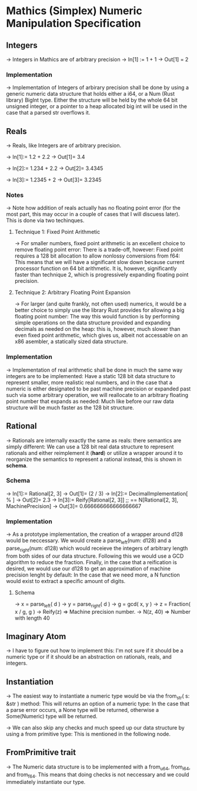 * Mathics (Simplex) Numeric Manipulation Specification
** Integers
   -> Integers in Mathics are of arbitrary precision
   -> In[1] := 1 + 1 
   -> Out[1] = 2
   
*** Implementation
    -> Implementation of Integers of arbirary precision shall be
    done by using a generic numeric data structure that holds either
    a i64, or a Num (Rust library) BigInt type. Either the structure
    will be held by the whole 64 bit unsigned integer, or a pointer
    to a heap allocated big int will  be used in the case that a parsed
    str overflows it.

** Reals
   -> Reals, like Integers are of arbitrary precision.

   -> In[1]:= 1.2 + 2.2
   -> Out[1]= 3.4

   -> In[2]:= 1.234 + 2.2
   -> Out[2]= 3.4345
   
   -> In[3]:= 1.2345 + 2
   -> Out[3]= 3.2345

*** Notes
    -> Note how addition of reals actually has no floating point 
    error (for the most part, this may occur in a couple of cases
    that I will discuess later). This is done via two techinques.

**** Technique 1: Fixed Point Arithmetic
     -> For smaller numbers, fixed point arithmetic is an excellent
     choice to remove floating point error: There is a trade-off, 
     however: Fixed point requires a 128 bit allocation to allow
     nonlossy conversions from f64: This means that we will have
     a significant slow down because current processor function
     on 64 bit arithmetic. It is, however, significantly faster
     than technique 2, which is progressively expanding floating
     point precision.
     
**** Technique 2: Arbitrary Floating Point Expansion
     -> For larger (and quite frankly, not often used) numerics, 
     it would be a better choice to simply use the library Rust 
     provides for allowing a big floating point number: The way 
     this would function is by performing simple operations on 
     the data structure provided and expanding decimals as needed
     on the heap: this is, however, much slower than even fixed
     point arithmetic, which gives us, albeit not accessable on
     an x86 asembler, a statically sized data structure.

*** Implementation
    -> Implementation of real arithmetic shall be done in much the 
    same way integers are to be implemented: Have a static 128 bit
    data structure to represent smaller, more realistic real numbers,
    and in the case that a numeric is either designated to be past
    machine precision or expanded past such via some arbitrary operation,
    we will reallocate to an arbitrary floating point number that 
    expands as needed: Much like before our raw data structure will
    be much faster as the 128 bit structure.
    
** Rational
   -> Rationals are internally exactly the same as reals: there semantics
   are simply different: We can use a 128 bit real data structure 
   to represent rationals and either reimplement it (*hard*) or 
   utilize a wrapper around it to reorganize the semantics to represent
   a rational instead, this is shown in *schema*.
   
*** Schema
    -> In[1]:= Rational[2, 3]
    -> Out[1]= (2 / 3)
    -> In[2]:= DecimalImplementation[ % ]
    -> Out[2]= 2.3
    -> In[3]:= Reify[Rational[2, 3]] ;; == N[Rational[2, 3], MachinePrecision]
    -> Out[3]= 0.666666666666666667
    
*** Implementation
    -> As a prototype implementation, the creation of a wrapper around d128 
    would be neccessary. We would create a parse_left(num: d128) and a 
    parse_right(num: d128) which would receieve the integers of arbitrary
    length from both sides of our data structure. Following this we would
    use a GCD algorithm to reduce the fraction. Finally, in the case that
    a reification is desired, we would use our d128 to get an approximation
    of machine precision lenght by default: In the case that we need more,
    a N function would exist to extract a specific amount of digits.
   
**** Schema
     -> x = parse_left( d )
     -> y = parse_right( d )
     -> g = gcd( x, y )
     -> z = Fraction( x / g, g )
     -> Reify(z) => Machine precision number.
     -> N(z, 40) => Number with length 40
     
** Imaginary Atom
   -> I have to figure out how to implement this: I'm not sure if it 
   should be a numeric type or if it should be an abstraction on 
   rationals, reals, and integers.
    
** Instantiation
     -> The easiest way to instantiate a numeric type  would be via the 
     from_str( s: &str ) method: This will returns an option of a numeric
     type: In the case that a parse error occurs, a None type will be 
     returned, otherwise a Some(Numeric) type will be returned.
     
     -> We can also skip any checks and much speed up our data structure
     by using a from primitive type: This is mentioned in the following
     node.

** FromPrimitive trait
   -> The Numeric data structure is to be implemented with a from_u64, 
   from_i64, and from_f64. This means that doing checks is not neccessary
   and we could immediately instantiate our type.

